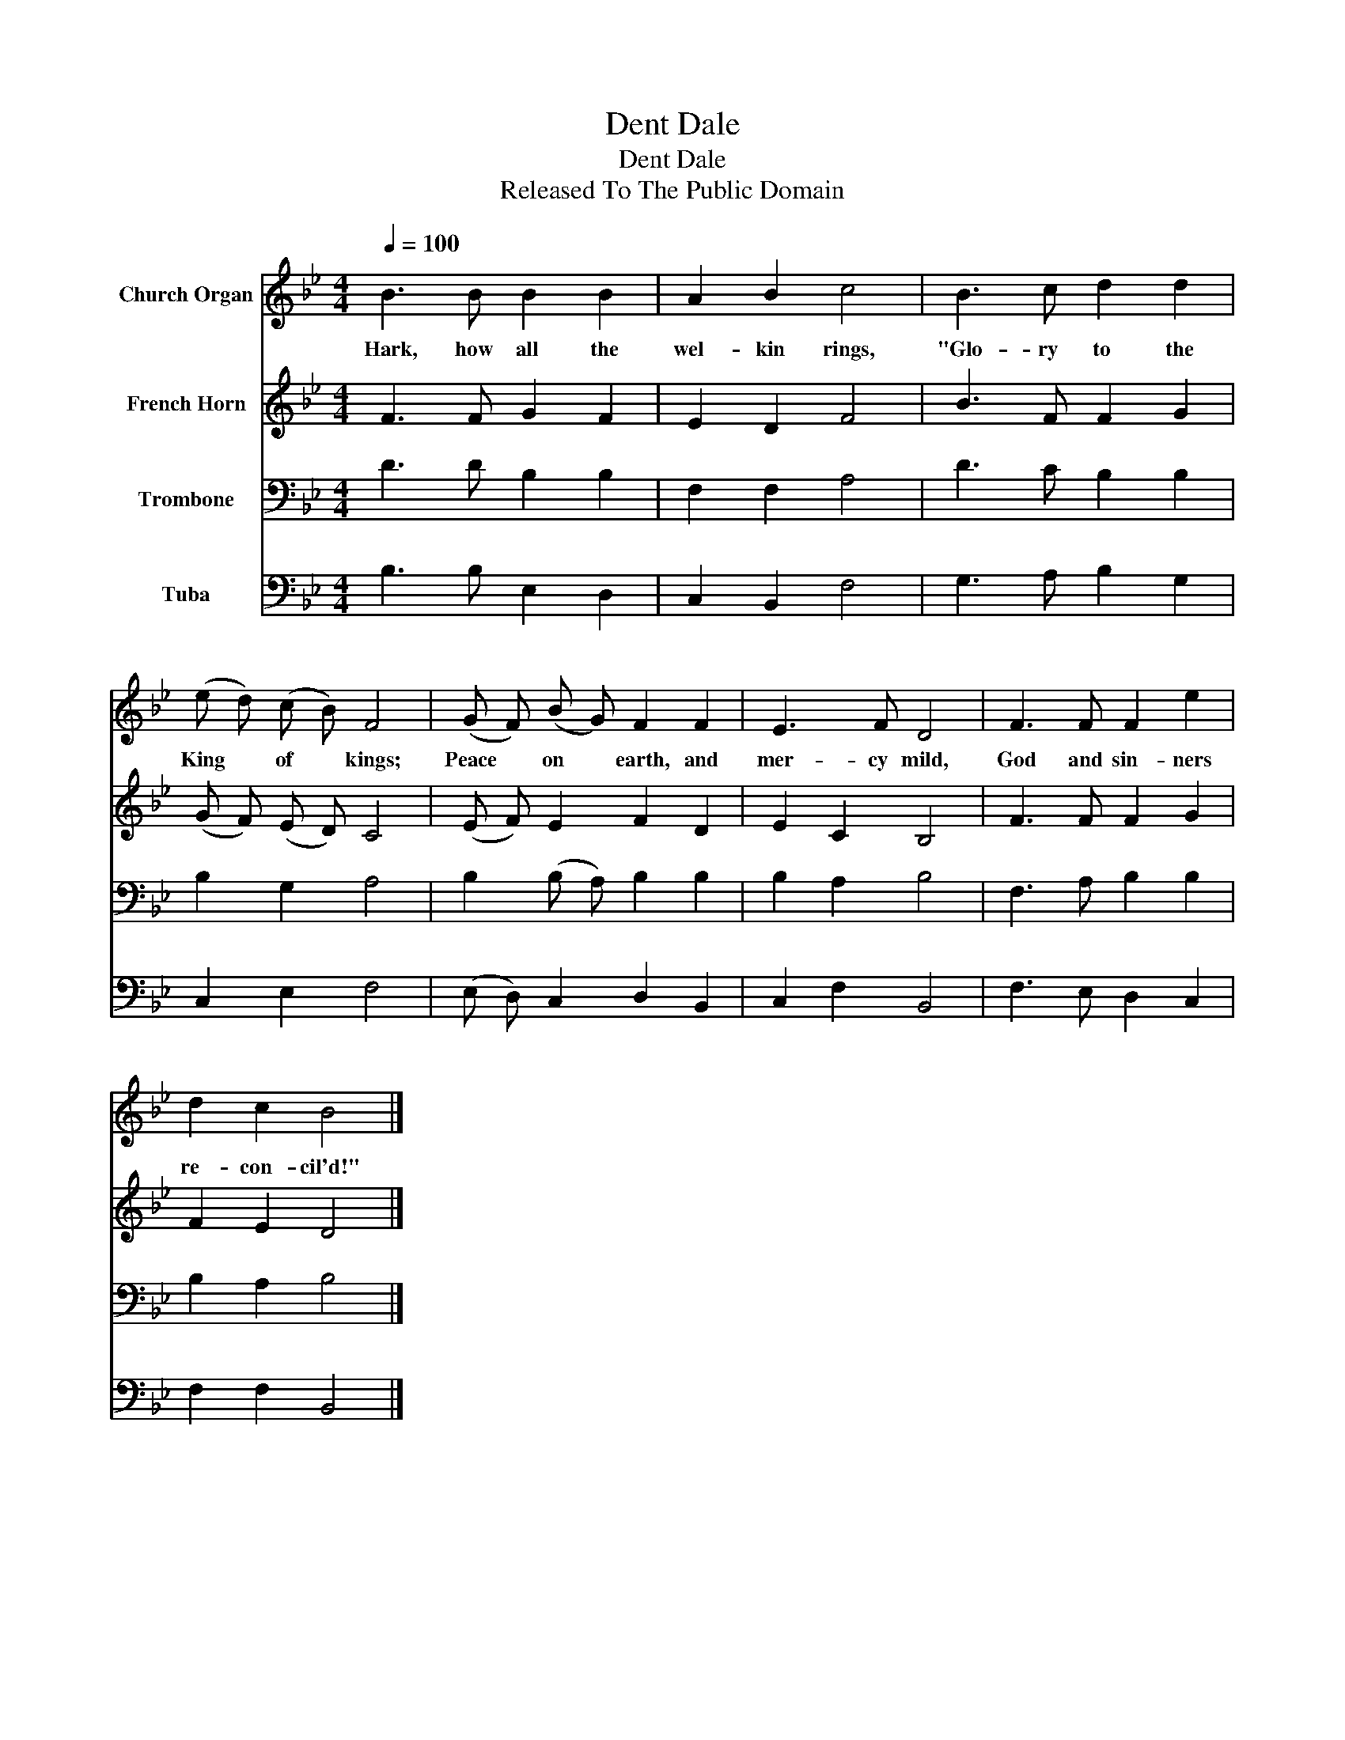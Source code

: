 X:1
T:Dent Dale
T:Dent Dale
T:Released To The Public Domain
Z:Released To The Public Domain
%%score 1 2 3 4
L:1/8
Q:1/4=100
M:4/4
K:Bb
V:1 treble nm="Church Organ"
V:2 treble nm="French Horn"
V:3 bass nm="Trombone"
V:4 bass nm="Tuba"
V:1
 B3 B B2 B2 | A2 B2 c4 | B3 c d2 d2 | (e d) (c B) F4 | (G F) (B G) F2 F2 | E3 F D4 | F3 F F2 e2 | %7
w: Hark, how all the|wel- kin rings,|"Glo- ry to the|King * of * kings;|Peace * on * earth, and|mer- cy mild,|God and sin- ners|
 d2 c2 B4 |] %8
w: re- con- cil'd!"|
V:2
 F3 F G2 F2 | E2 D2 F4 | B3 F F2 G2 | (G F) (E D) C4 | (E F) E2 F2 D2 | E2 C2 B,4 | F3 F F2 G2 | %7
 F2 E2 D4 |] %8
V:3
 D3 D B,2 B,2 | F,2 F,2 A,4 | D3 C B,2 B,2 | B,2 G,2 A,4 | B,2 (B, A,) B,2 B,2 | B,2 A,2 B,4 | %6
 F,3 A, B,2 B,2 | B,2 A,2 B,4 |] %8
V:4
 B,3 B, E,2 D,2 | C,2 B,,2 F,4 | G,3 A, B,2 G,2 | C,2 E,2 F,4 | (E, D,) C,2 D,2 B,,2 | %5
 C,2 F,2 B,,4 | F,3 E, D,2 C,2 | F,2 F,2 B,,4 |] %8


